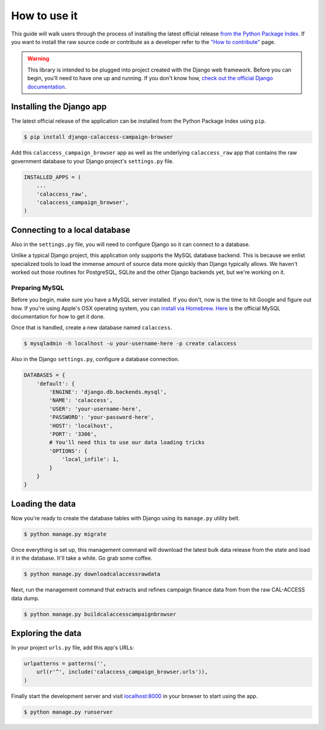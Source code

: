 How to use it
=============

This guide will walk users through the process of installing the latest official release `from the Python Package Index <https://pypi.python.org/pypi/django-calaccess-campaign-browser/>`_. If you want to install the raw source code or contribute as a developer refer to the `"How to contribute" <howtocontribute.html>`__ page.

.. warning::

    This library is intended to be plugged into project created with the Django web framework. Before you can begin, you'll need to have one up and running. If you don't know how, `check out the official Django documentation <https://docs.djangoproject.com/en/dev/intro/tutorial01/>`_.

Installing the Django app
-------------------------

The latest official release of the application can be installed from the Python Package Index using ``pip``.

.. code-block:: bash

   $ pip install django-calaccess-campaign-browser

Add this ``calaccess_campaign_browser`` app as well as the underlying ``calaccess_raw`` app
that contains the raw government database to your Django project's ``settings.py`` file.

.. code-block:: python

   INSTALLED_APPS = (
       ...
       'calaccess_raw',
       'calaccess_campaign_browser',
   )

Connecting to a local database
------------------------------

Also in the ``settings.py`` file, you will need to configure Django so it can connect to a database.

Unlike a typical Django project, this application only supports the MySQL database backend. This is because we enlist specialized tools to load the immense amount of source data more quickly than Django typically allows. We haven't worked out those routines for PostgreSQL, SQLite and the other Django backends yet, but we're working on it.

Preparing MySQL
~~~~~~~~~~~~~~~

Before you begin, make sure you have a MySQL server installed. If you don't, now is the time to hit Google and figure out how. If you're using Apple's OSX operating system, you can `install via Homebrew <http://thisdotlife.com/2013/05/30/how-to-install-mysql-on-mac-os-x-using-homebrew-tutorial/>`_. `Here <http://dev.mysql.com/doc/refman/5.5/en/installing.html>`_ is the official MySQL documentation for how to get it done.

Once that is handled, create a new database named ``calaccess``.

.. code-block:: bash

    $ mysqladmin -h localhost -u your-username-here -p create calaccess

Also in the Django ``settings.py``, configure a database connection.

.. code-block:: python

    DATABASES = {
        'default': {
            'ENGINE': 'django.db.backends.mysql',
            'NAME': 'calaccess',
            'USER': 'your-username-here',
            'PASSWORD': 'your-password-here',
            'HOST': 'localhost',
            'PORT': '3306',
            # You'll need this to use our data loading tricks
            'OPTIONS': {
                'local_infile': 1,
            }
        }
    }

Loading the data
----------------

Now you're ready to create the database tables with Django using its ``manage.py`` utility belt.

.. code-block:: bash

    $ python manage.py migrate

Once everything is set up, this management command will download the latest bulk data release from the state and load it in the database. It'll take a while. Go grab some coffee.

.. code-block:: bash

    $ python manage.py downloadcalaccessrawdata

Next, run the management command that extracts and refines campaign finance data from from the raw CAL-ACCESS data dump.

.. code-block:: bash

   $ python manage.py buildcalaccesscampaignbrowser

Exploring the data
------------------

In your project ``urls.py`` file, add this app's URLs:

.. code-block:: python

   urlpatterns = patterns('',
       url(r'^', include('calaccess_campaign_browser.urls')),
   )

Finally start the development server and visit `localhost:8000 <http://localhost:8000/>`_ in your browser to start using the app.

.. code-block:: bash

    $ python manage.py runserver
